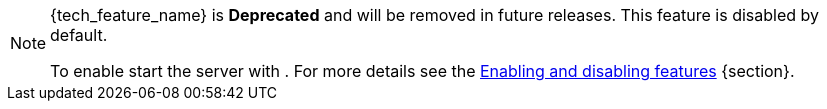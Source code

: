ifeval::[{tech_feature_disabled}!=false]
[NOTE]
====
{tech_feature_name} is *Deprecated* and will be removed in future releases. This feature is disabled by default.

To enable start the server with
ifdef::tech_feature_setting[]
`{tech_feature_setting}`
endif::[]
. For more details see the https://www.keycloak.org/server/features[Enabling and disabling features] {section}.
====
endif::[]
